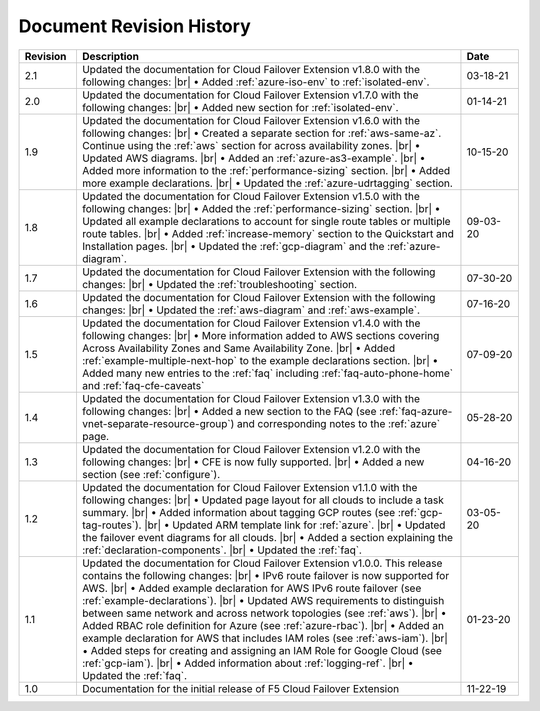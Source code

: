 .. _revision-history:

Document Revision History
=========================

.. list-table::
      :widths: 15 100 15
      :header-rows: 1

      * - Revision
        - Description
        - Date

      * - 2.1
        - Updated the documentation for Cloud Failover Extension v1.8.0 with the following changes: |br| • Added :ref:`azure-iso-env` to :ref:`isolated-env`. 
        - 03-18-21

      * - 2.0
        - Updated the documentation for Cloud Failover Extension v1.7.0 with the following changes: |br| • Added new section for :ref:`isolated-env`. 
        - 01-14-21  

      * - 1.9
        - Updated the documentation for Cloud Failover Extension v1.6.0 with the following changes: |br| • Created a separate section for :ref:`aws-same-az`. Continue using the :ref:`aws` section for across availability zones. |br| • Updated AWS diagrams. |br| • Added an :ref:`azure-as3-example`. |br| • Added more information to the :ref:`performance-sizing` section. |br| • Added more example declarations.  |br| • Updated the :ref:`azure-udrtagging` section. 
        - 10-15-20       

      * - 1.8
        - Updated the documentation for Cloud Failover Extension v1.5.0 with the following changes: |br| • Added the :ref:`performance-sizing` section. |br| • Updated all example declarations to account for single route tables or multiple route tables. |br| • Added :ref:`increase-memory` section to the Quickstart and Installation pages. |br| • Updated the :ref:`gcp-diagram` and the :ref:`azure-diagram`.
        - 09-03-20        

      * - 1.7
        - Updated the documentation for Cloud Failover Extension with the following changes: |br| • Updated the :ref:`troubleshooting` section.
        - 07-30-20

      * - 1.6
        - Updated the documentation for Cloud Failover Extension with the following changes: |br| • Updated the :ref:`aws-diagram` and :ref:`aws-example`.
        - 07-16-20

      * - 1.5
        - Updated the documentation for Cloud Failover Extension v1.4.0 with the following changes: |br| • More information added to AWS sections covering Across Availability Zones and Same Availability Zone. |br| • Added :ref:`example-multiple-next-hop` to the example declarations section.  |br| • Added many new entries to the :ref:`faq` including :ref:`faq-auto-phone-home` and :ref:`faq-cfe-caveats`
        - 07-09-20

      * - 1.4
        - Updated the documentation for Cloud Failover Extension v1.3.0 with the following changes: |br| • Added a new section to the FAQ (see :ref:`faq-azure-vnet-separate-resource-group`) and corresponding notes to the :ref:`azure` page.
        - 05-28-20

      * - 1.3
        - Updated the documentation for Cloud Failover Extension v1.2.0 with the following changes: |br| • CFE is now fully supported. |br| • Added a new section (see :ref:`configure`).
        - 04-16-20

      * - 1.2
        - Updated the documentation for Cloud Failover Extension v1.1.0 with the following changes: |br| • Updated page layout for all clouds to include a task summary. |br| • Added information about tagging GCP routes (see :ref:`gcp-tag-routes`). |br| • Updated ARM template link for :ref:`azure`. |br| • Updated the failover event diagrams for all clouds. |br| • Added a section explaining the :ref:`declaration-components`. |br| • Updated the :ref:`faq`.
        - 03-05-20

      * - 1.1
        - Updated the documentation for Cloud Failover Extension v1.0.0. This release contains the following changes: |br| • IPv6 route failover is now supported for AWS. |br| • Added example declaration for AWS IPv6 route failover (see :ref:`example-declarations`). |br| • Updated AWS requirements to distinguish between same network and across network topologies (see :ref:`aws`). |br| • Added RBAC role definition for Azure (see :ref:`azure-rbac`). |br| • Added an example declaration for AWS that includes IAM roles (see :ref:`aws-iam`). |br| • Added steps for creating and assigning an IAM Role for Google Cloud (see :ref:`gcp-iam`). |br| • Added information about :ref:`logging-ref`. |br| • Updated the :ref:`faq`.
        - 01-23-20

      * - 1.0
        - Documentation for the initial release of F5 Cloud Failover Extension
        - 11-22-19



.. |br| raw:: html
 
   <br />